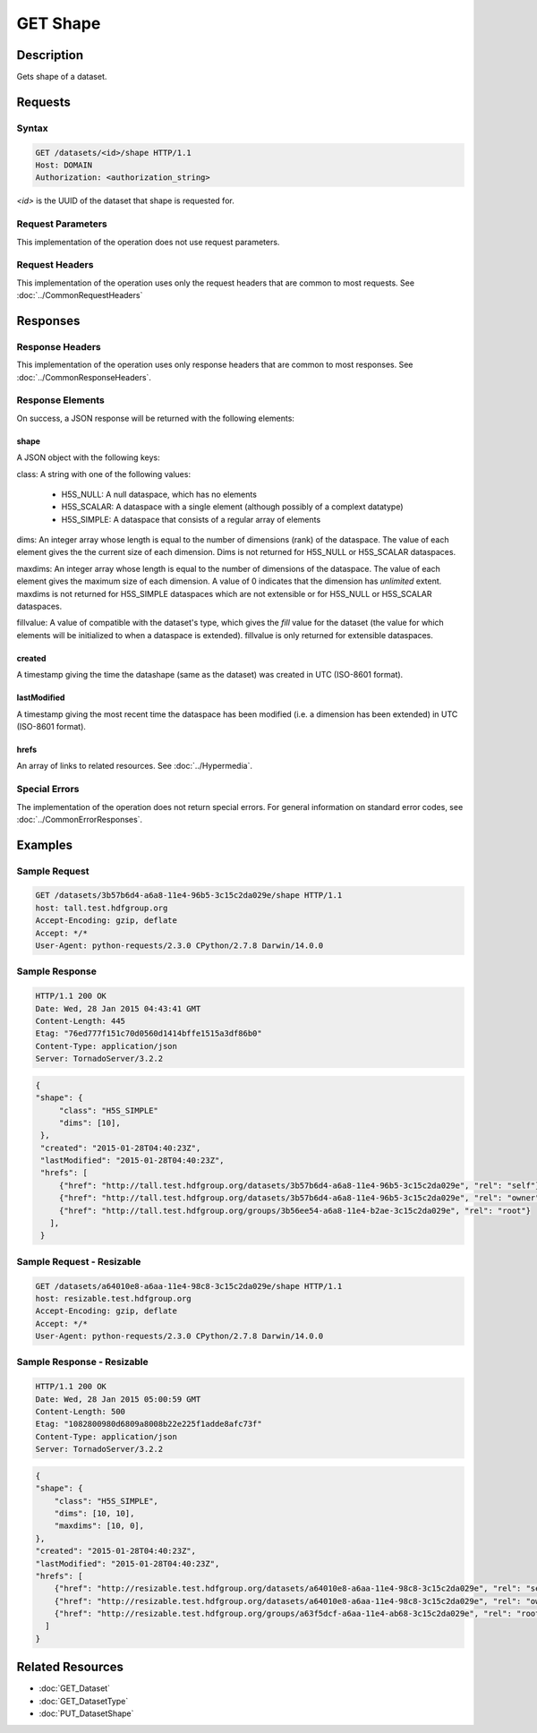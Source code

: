 **********************************************
GET Shape
**********************************************

Description
===========
Gets shape of a dataset.

Requests
========

Syntax
------
.. code-block:: http

    GET /datasets/<id>/shape HTTP/1.1
    Host: DOMAIN
    Authorization: <authorization_string>
    
*<id>* is the UUID of the dataset that shape is requested for.
    
Request Parameters
------------------
This implementation of the operation does not use request parameters.

Request Headers
---------------
This implementation of the operation uses only the request headers that are common
to most requests.  See :doc:`../CommonRequestHeaders`

Responses
=========

Response Headers
----------------

This implementation of the operation uses only response headers that are common to 
most responses.  See :doc:`../CommonResponseHeaders`.

Response Elements
-----------------

On success, a JSON response will be returned with the following elements:

shape
^^^^^

A JSON object with the following keys:

class: A string with one of the following values:

 * H5S_NULL: A null dataspace, which has no elements
 * H5S_SCALAR: A dataspace with a single element (although possibly of a complext datatype)
 * H5S_SIMPLE: A dataspace that consists of a regular array of elements
 
dims: An integer array whose length is equal to the number of dimensions (rank) of the 
dataspace.  The value of each element gives the the current size of each dimension.  Dims
is not returned for H5S_NULL or H5S_SCALAR dataspaces.

maxdims: An integer array whose length is equal to the number of dimensions of the 
dataspace.  The value of each element gives the maximum size of each dimension. A value
of 0 indicates that the dimension has *unlimited* extent.  maxdims is not returned for
H5S_SIMPLE dataspaces which are not extensible or for H5S_NULL or H5S_SCALAR dataspaces.

fillvalue: A value of compatible with the dataset's type, which gives the *fill* value
for the dataset (the value for which elements will be initialized to when a dataspace
is extended).  fillvalue is only returned for extensible dataspaces.

created
^^^^^^^
A timestamp giving the time the datashape (same as the dataset) was created in 
UTC (ISO-8601 format).

lastModified
^^^^^^^^^^^^
A timestamp giving the most recent time the dataspace has been modified (i.e. a  
dimension has been extended) in UTC (ISO-8601 format).

hrefs
^^^^^
An array of links to related resources.  See :doc:`../Hypermedia`.

Special Errors
--------------

The implementation of the operation does not return special errors.  For general 
information on standard error codes, see :doc:`../CommonErrorResponses`.

Examples
========

Sample Request
--------------

.. code-block:: http

    GET /datasets/3b57b6d4-a6a8-11e4-96b5-3c15c2da029e/shape HTTP/1.1
    host: tall.test.hdfgroup.org
    Accept-Encoding: gzip, deflate
    Accept: */*
    User-Agent: python-requests/2.3.0 CPython/2.7.8 Darwin/14.0.0
    
Sample Response
---------------

.. code-block:: http

    HTTP/1.1 200 OK
    Date: Wed, 28 Jan 2015 04:43:41 GMT
    Content-Length: 445
    Etag: "76ed777f151c70d0560d1414bffe1515a3df86b0"
    Content-Type: application/json
    Server: TornadoServer/3.2.2
    
.. code-block:: json
    
   {    
   "shape": {
        "class": "H5S_SIMPLE"
        "dims": [10], 
    },
    "created": "2015-01-28T04:40:23Z",
    "lastModified": "2015-01-28T04:40:23Z", 
    "hrefs": [
        {"href": "http://tall.test.hdfgroup.org/datasets/3b57b6d4-a6a8-11e4-96b5-3c15c2da029e", "rel": "self"},
        {"href": "http://tall.test.hdfgroup.org/datasets/3b57b6d4-a6a8-11e4-96b5-3c15c2da029e", "rel": "owner"}, 
        {"href": "http://tall.test.hdfgroup.org/groups/3b56ee54-a6a8-11e4-b2ae-3c15c2da029e", "rel": "root"}
      ], 
    }
    
Sample Request - Resizable
--------------------------

.. code-block:: http

    GET /datasets/a64010e8-a6aa-11e4-98c8-3c15c2da029e/shape HTTP/1.1
    host: resizable.test.hdfgroup.org
    Accept-Encoding: gzip, deflate
    Accept: */*
    User-Agent: python-requests/2.3.0 CPython/2.7.8 Darwin/14.0.0
    
Sample Response - Resizable
----------------------------

.. code-block:: http

    HTTP/1.1 200 OK
    Date: Wed, 28 Jan 2015 05:00:59 GMT
    Content-Length: 500
    Etag: "1082800980d6809a8008b22e225f1adde8afc73f"
    Content-Type: application/json
    Server: TornadoServer/3.2.2
    
.. code-block:: json
       
    {
    "shape": {
        "class": "H5S_SIMPLE",
        "dims": [10, 10], 
        "maxdims": [10, 0],
    }, 
    "created": "2015-01-28T04:40:23Z",
    "lastModified": "2015-01-28T04:40:23Z", 
    "hrefs": [
        {"href": "http://resizable.test.hdfgroup.org/datasets/a64010e8-a6aa-11e4-98c8-3c15c2da029e", "rel": "self"}, 
        {"href": "http://resizable.test.hdfgroup.org/datasets/a64010e8-a6aa-11e4-98c8-3c15c2da029e", "rel": "owner"}, 
        {"href": "http://resizable.test.hdfgroup.org/groups/a63f5dcf-a6aa-11e4-ab68-3c15c2da029e", "rel": "root"}
      ] 
    }
    
Related Resources
=================

* :doc:`GET_Dataset`
* :doc:`GET_DatasetType`
* :doc:`PUT_DatasetShape`
 

 
